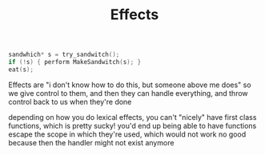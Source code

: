 :PROPERTIES:
:ID:       aaba8e6d-b941-4eba-88be-04c1abd892c3
:END:
#+title:Effects

#+BEGIN_SRC C
  sandwhich* s = try_sandwitch();
  if (!s) { perform MakeSandwitch(s); }
  eat(s);
#+END_SRC

Effects are "i don't know how to do this, but someone above me does"
so we give control to them, and then they can handle everything, and
throw control back to us when they're done

depending on how you do lexical effects, you can't "nicely" have first class
functions, which is pretty sucky! you'd end up being able to have functions
escape the scope in which they're used, which would not work no good because
then the handler might not exist anymore

